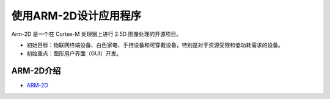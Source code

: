 .. _使用ARM-2D设计应用程序:

=======================
使用ARM-2D设计应用程序
=======================

Arm-2D 是一个在 Cortex-M 处理器上进行 2.5D 图像处理的开源项目。

- 初始目标：物联网终端设备、白色家电、手持设备和可穿戴设备，特别是对于资源受限和低功耗需求的设备。
- 初始重点：图形用户界面（GUI）开发。


.. _ARM-2D介绍:

ARM-2D介绍
-----------

- `ARM-2D <https://github.com/ARM-software/Arm-2D>`_

